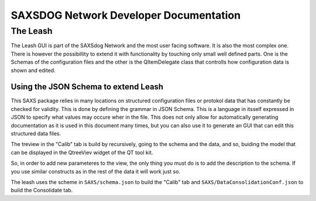 ========================================
SAXSDOG Network  Developer Documentation
========================================

The Leash
=========

The Leash GUI is part of the SAXSdog Network and the most user facing software.
It is also the most complex one. There is however the possibillity to extend it with functionality
by touching only small well defined parts. One is the Schemas of the configuration files and the other
is the  QItemDelegate class that controlls how configuration data is shown and edited.

Using the JSON Schema to extend Leash
-------------------------------------

This SAXS package relies in many locations on structured configuration files or protokol data that has 
constantly be checked for validity. This is done by defining the grammar in JSON Schema. This is a language in
itsself expressed in JSON to specify what values may occure wher in the file. This does not only allow for
automatically generating documentation as it is used in this document many times, but you can also use it 
to generate an GUI that can edit this structured data files. 

The treview in the "Calib" tab is build by recursively, going to the schema and the data, and so, 
buiding the model that can be displayed in the QtreeViev widget of the QT tool kit.

So, in order to add new parameteres to the view, the only thing you must do is to add the description to the 
schema. If you use similar constructs as in the rest of the data it will work just so. 

The leash uses the scheme in ``SAXS/schema.json`` to build the "Calib" tab and 
``SAXS/DataConsolidationConf.json`` to build the Consolidate tab.
